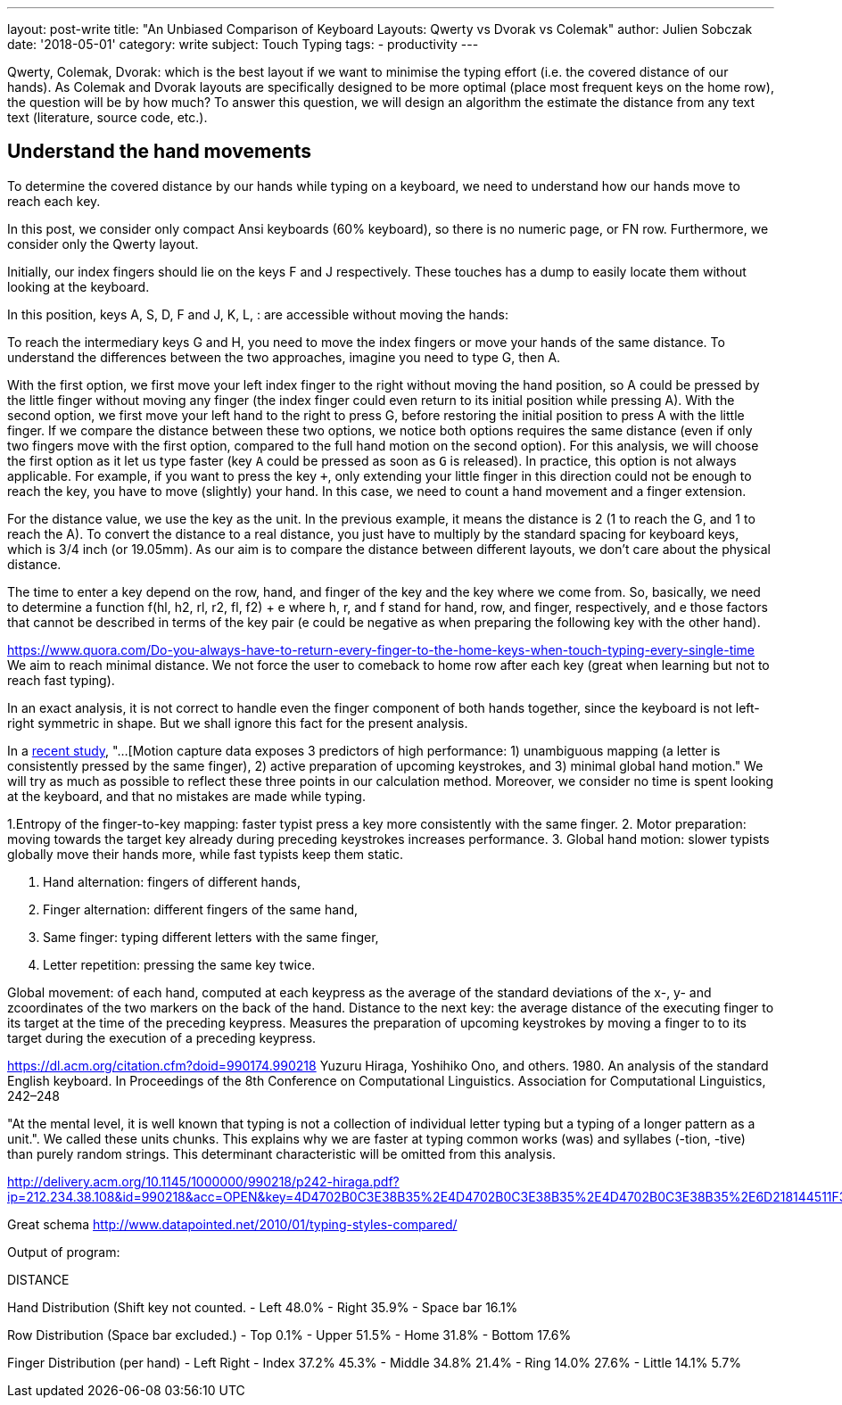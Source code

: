 ---
layout: post-write
title: "An Unbiased Comparison of Keyboard Layouts: Qwerty vs Dvorak vs Colemak"
author: Julien Sobczak
date: '2018-05-01'
category: write
subject: Touch Typing
tags:
  - productivity
---

Qwerty, Colemak, Dvorak: which is the best layout if we want to minimise the typing effort (i.e. the covered distance of our hands). As Colemak and Dvorak layouts are specifically designed to be more optimal (place most frequent keys on the home row), the question will be by how much? To answer this question, we will design an algorithm the estimate the distance from any text text (literature, source code, etc.).


== Understand the hand movements

To determine the covered distance by our hands while typing on a keyboard, we need to understand how our hands move to reach each key.

In this post, we consider only compact Ansi keyboards (60% keyboard), so there is no numeric page, or FN row. Furthermore, we consider only the Qwerty layout.

Initially, our index fingers should lie on the keys F and J respectively. These touches has a dump to easily locate them without looking at the keyboard.

In this position, keys A, S, D, F and J, K, L, : are accessible without moving the hands:

[Figure with 8 keys selected => use typio-keyboard]

To reach the intermediary keys G and H, you need to move the index fingers or move your hands of the same distance. To understand the differences between the two approaches, imagine you need to type G, then A.

With the first option, we first move your left index finger to the right without moving the hand position, so A could be pressed by the little finger without moving any finger (the index finger could even return to its initial position while pressing A).
With the second option, we first move your left hand to the right to press G, before restoring the initial position to press A with the little finger. If we compare the distance between these two options, we notice both options requires the same distance (even if only two fingers move with the first option, compared to the full hand motion on the second option). For this analysis, we will choose the first option as it let us type faster (key `A` could be pressed as soon as `G` is released). In practice, this option is not always applicable. For example, if you want to press the key `+`, only extending your little finger in this direction could not be enough to reach the key, you have to move (slightly) your hand. In this case, we need to count a hand movement and a finger extension.

For the distance value, we use the key as the unit. In the previous example, it means the distance is 2 (1 to reach the G, and 1 to reach the A). To convert the distance to a real distance, you just have to multiply by the standard spacing for keyboard keys, which is 3/4 inch (or 19.05mm). As our aim is to compare the distance between different layouts, we don't care about the physical distance.

[Figure with index fingers above G and H]

The time to enter a key depend on the row, hand, and finger of the key and the key where we come from. So, basically, we need to determine a function f(hl, h2, rl, r2, fl, f2) + e where  h, r, and f stand for hand, row, and finger, respectively, and e those factors that cannot be described in terms of the key pair (e could be negative as when preparing the following key with the other hand).


https://www.quora.com/Do-you-always-have-to-return-every-finger-to-the-home-keys-when-touch-typing-every-single-time
We aim to reach minimal distance. We not force the user to comeback to home row after each key (great when learning but not to reach fast typing).


In an exact analysis, it is not correct to handle even the finger component of both hands together, since the keyboard is not left-right symmetric in shape. But we shall ignore this fact for the present analysis.




==========================

In a http://delivery.acm.org/10.1145/2860000/2858233/p4262-feit.pdf[recent study], "...[Motion capture data exposes 3 predictors of high performance: 1) unambiguous mapping (a letter is consistently pressed by the same finger), 2) active preparation of upcoming keystrokes, and 3) minimal global hand motion." We will try as much as possible to reflect these three points in our calculation method. Moreover, we consider no time is spent looking at the keyboard, and that no mistakes are made while typing.


1.Entropy of the finger-to-key mapping: faster typist press a key more consistently with the same finger.
2. Motor preparation: moving towards the target key already during preceding keystrokes increases performance.
3. Global hand motion: slower typists globally move their hands more, while fast typists keep them static.

1. Hand alternation: fingers of different hands,
2. Finger alternation: different fingers of the same hand,
3. Same finger: typing different letters with the same finger,
4. Letter repetition: pressing the same key twice.

Global movement: of each hand, computed at each keypress as the average of the standard deviations of the x-, y- and zcoordinates of the two markers on the back of the hand.
Distance to the next key: the average distance of the executing finger to its target at the time of the preceding keypress.
Measures the preparation of upcoming keystrokes by moving a finger to to its target during the execution of a preceding keypress.


=========================

https://dl.acm.org/citation.cfm?doid=990174.990218
Yuzuru Hiraga, Yoshihiko Ono, and others. 1980. An analysis of the standard English keyboard. In Proceedings of the 8th Conference on Computational Linguistics.
Association for Computational Linguistics, 242–248

"At the mental level, it is well known that typing is not a collection of individual letter typing but a typing of a longer pattern as a unit.". We called these units chunks. This explains why we are faster at typing common works (was) and syllabes (-tion, -tive) than purely random strings. This determinant characteristic will be omitted from this analysis.

http://delivery.acm.org/10.1145/1000000/990218/p242-hiraga.pdf?ip=212.234.38.108&id=990218&acc=OPEN&key=4D4702B0C3E38B35%2E4D4702B0C3E38B35%2E4D4702B0C3E38B35%2E6D218144511F3437&__acm__=1523628528_1d697bac5a99f7a286c840b6d226eca6




Great schema
http://www.datapointed.net/2010/01/typing-styles-compared/












=========================
Output of program:

DISTANCE +

Hand Distribution (Shift key not counted.
- Left 48.0%
- Right 35.9%
- Space bar 16.1%

Row Distribution (Space bar excluded.)
- Top 0.1%
- Upper 51.5%
- Home 31.8%
- Bottom 17.6%

Finger Distribution (per hand)
- Left Right
- Index 37.2% 45.3%
- Middle 34.8% 21.4%
- Ring 14.0% 27.6%
- Little 14.1% 5.7%
